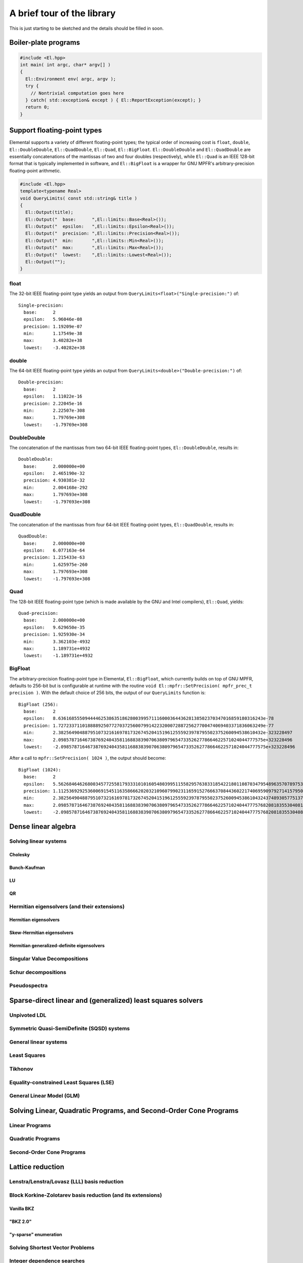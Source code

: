 A brief tour of the library
***************************
This is just starting to be sketched and the details should be filled in soon.

Boiler-plate programs
=====================

.. code-block:: c++

   #include <El.hpp>
   int main( int argc, char* argv[] )
   {
     El::Environment env( argc, argv );
     try {
       // Nontrivial computation goes here
     } catch( std::exception& except ) { El::ReportException(except); }
     return 0;
   }

Support floating-point types
============================
Elemental supports a variety of different floating-point types; the typical
order of increasing cost is ``float``, ``double``, ``El::DoubleDouble``,
``El::QuadDouble``, ``El::Quad``, ``El::BigFloat``. ``El::DoubleDouble`` and
``El::QuadDouble`` are essentially concatenations of the mantissas of two and
four doubles (respectively), while ``El::Quad`` is an IEEE 128-bit format that
is typically implemented in software, and ``El::BigFloat`` is a wrapper for
GNU MPFR's arbitrary-precision floating-point arithmetic.

.. code-block:: c++

   #include <El.hpp>
   template<typename Real>
   void QueryLimits( const std::string& title )
   {
     El::Output(title);
     El::Output("  base:      ",El::limits::Base<Real>());
     El::Output("  epsilon:   ",El::limits::Epsilon<Real>());
     El::Output("  precision: ",El::limits::Precision<Real>());
     El::Output("  min:       ",El::limits::Min<Real>());
     El::Output("  max:       ",El::limits::Max<Real>());
     El::Output("  lowest:    ",El::limits::Lowest<Real>());
     El::Output("");
   }

float
-----

The 32-bit IEEE floating-point type yields an output from
``QueryLimits<float>("Single-precision:")`` of::

  Single-precision:
    base:      2
    epsilon:   5.96046e-08
    precision: 1.19209e-07
    min:       1.17549e-38
    max:       3.40282e+38
    lowest:    -3.40282e+38

double
------

The 64-bit IEEE floating-point type yields an output from
``QueryLimits<double>("Double-precision:")`` of::

  Double-precision:
    base:      2
    epsilon:   1.11022e-16
    precision: 2.22045e-16
    min:       2.22507e-308
    max:       1.79769e+308
    lowest:    -1.79769e+308

DoubleDouble
------------

The concatenation of the mantissas from two 64-bit IEEE floating-point types,
``El::DoubleDouble``, results in::

  DoubleDouble:
    base:      2.000000e+00
    epsilon:   2.465190e-32
    precision: 4.930381e-32
    min:       2.004168e-292
    max:       1.797693e+308
    lowest:    -1.797693e+308

QuadDouble
----------

The concatenation of the mantissas from four 64-bit IEEE floating-point types,
``El::QuadDouble``, results in::

  QuadDouble:
    base:      2.000000e+00
    epsilon:   6.077163e-64
    precision: 1.215433e-63
    min:       1.625975e-260
    max:       1.797693e+308
    lowest:    -1.797693e+308

Quad
----

The 128-bit IEEE floating-point type (which is made available by the GNU and Intel compilers), ``El::Quad``, yields::

  Quad-precision:
    base:      2.000000e+00
    epsilon:   9.629650e-35
    precision: 1.925930e-34
    min:       3.362103e-4932
    max:       1.189731e+4932
    lowest:    -1.189731e+4932

BigFloat
--------

The arbitrary-precision floating-point type in Elemental, ``El::BigFloat``,
which currently builds on top of GNU MPFR, defaults to 256-bit but is
configurable at runtime with the routine
``void El::mpfr::SetPrecision( mpfr_prec_t precision )``. With the default
choice of 256 bits, the output of our ``QueryLimits`` function is::

  BigFloat (256):
    base:      2
    epsilon:   8.63616855509444462538635186280039957111600036443628138502370347016859180316243e-78
    precision: 1.72723371101888892507727037256007991422320007288725627700474069403371836063249e-77
    min:       2.38256490488795107321616978173267452041519612555923978795502375260094538610432e-323228497
    max:       2.09857871646738769240435811688383907063809796547335262778664622571024044777575e+323228496
    lowest:    -2.09857871646738769240435811688383907063809796547335262778664622571024044777575e+323228496

After a call to ``mpfr::SetPrecision( 1024 )``, the output should become::

  BigFloat (1024):
    base:      2
    epsilon:   5.56268464626800345772558179333101016054803995115582957638331854221801108703479548963570789753127755141016834932758952751288108540388365027214003096344429705282694498383000582619902536860645909017980391261735625933552093812701662654164539737180122794992147909912125158977192529576218699945221938437487362895113e-309
    precision: 1.11253692925360069154511635866620203210960799023116591527666370844360221740695909792714157950625551028203366986551790550257621708077673005442800619268885941056538899676600116523980507372129181803596078252347125186710418762540332530832907947436024558998429581982425031795438505915243739989044387687497472579023e-308
    min:       2.38256490488795107321616978173267452041519612555923978795502375260094538610432437489305775137932142344261757534893513700376849772992139878050298035792983488792657869701244309719036212063256710725856070515025356232010332123318365401263732225092389771322296946086646765801855827879773904684428316399822674037349e-323228497
    max:       2.09857871646738769240435811688383907063809796547335262778664622571024044777576820818355304081267655987295599577960564840596747121502665142009783113610500048360066244023816505568400011005103679303701081473191703433515051267336632313268218262621740510855082829034802224115869883581782547386877774641524094504273e+323228496
    lowest:    -2.09857871646738769240435811688383907063809796547335262778664622571024044777576820818355304081267655987295599577960564840596747121502665142009783113610500048360066244023816505568400011005103679303701081473191703433515051267336632313268218262621740510855082829034802224115869883581782547386877774641524094504273e+323228496

Dense linear algebra
====================

Solving linear systems
----------------------

Cholesky
^^^^^^^^

Bunch-Kaufman
^^^^^^^^^^^^^

LU
^^

QR
^^

Hermitian eigensolvers (and their extensions)
---------------------------------------------

Hermitian eigensolvers
^^^^^^^^^^^^^^^^^^^^^^

Skew-Hermitian eigensolvers
^^^^^^^^^^^^^^^^^^^^^^^^^^^

Hermitian generalized-definite eigensolvers
^^^^^^^^^^^^^^^^^^^^^^^^^^^^^^^^^^^^^^^^^^^

Singular Value Decompositions
-----------------------------

Schur decompositions
--------------------

Pseudospectra
-------------

Sparse-direct linear and (generalized) least squares solvers
============================================================

Unpivoted LDL
-------------

Symmetric Quasi-SemiDefinite (SQSD) systems
-------------------------------------------

General linear systems
----------------------

Least Squares
-------------

Tikhonov
--------

Equality-constrained Least Squares (LSE)
----------------------------------------

General Linear Model (GLM)
--------------------------

Solving Linear, Quadratic Programs, and Second-Order Cone Programs
==================================================================

Linear Programs
---------------

Quadratic Programs
------------------

Second-Order Cone Programs
--------------------------

Lattice reduction
=================

Lenstra/Lenstra/Lovasz (LLL) basis reduction
--------------------------------------------

Block Korkine-Zolotarev basis reduction (and its extensions)
------------------------------------------------------------

Vanilla BKZ
^^^^^^^^^^^

"BKZ 2.0"
^^^^^^^^^

"y-sparse" enumeration
^^^^^^^^^^^^^^^^^^^^^^

Solving Shortest Vector Problems
--------------------------------

Integer dependence searches
---------------------------

References
==========

.. [PEtAl2013] Jack Poulson, Bryan Marker, Robert A. van de Geijn, Jeff R. Hammond, and Nichols A. Romero, *Elemental: A new framework for distributed memory dense matrix computations*, ACM Transactions on Mathematical Software, Vol. 39, Issue 2, Article No. 13, 2013. DOI: `http://dx.doi.org/10.1145/2427023.2427030 <http://dx.doi.org/10.1145/2427023.2427030>`__

